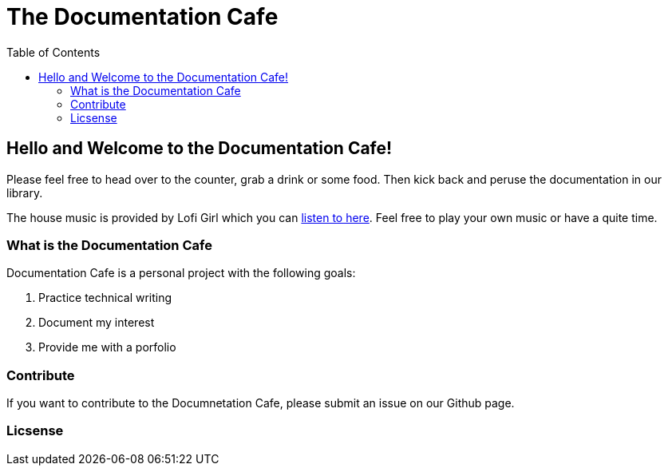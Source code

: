 = The Documentation Cafe =
:toc: right

== Hello and Welcome to the Documentation Cafe! 

Please feel free to head over to the counter, grab a drink or some food. Then kick back and peruse the documentation in our library.  

The house music is provided by Lofi Girl which you can https://youtu.be/jfKfPfyJRdk[listen to here, window=blank]. Feel free to play your own music or have a quite time. 



=== What is the Documentation Cafe
Documentation Cafe is a personal project with the following goals:

. Practice technical writing
. Document my interest
. Provide me with a porfolio

=== Contribute
If you want to contribute to the Documnetation Cafe, please submit an issue on our Github page. 

=== Licsense 

